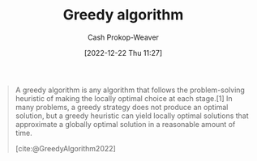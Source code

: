 :PROPERTIES:
:ID: 8b9abae7-27f1-40b0-8334-d54f86c71542
:LAST_MODIFIED: [2023-09-06 Wed 08:04]
:ROAM_REFS: [cite:@GreedyAlgorithm2022]
:END:
#+title: Greedy algorithm
#+hugo_custom_front_matter: :slug "8b9abae7-27f1-40b0-8334-d54f86c71542"
#+author: Cash Prokop-Weaver
#+date: [2022-12-22 Thu 11:27]
#+filetags: :concept:

#+begin_quote
A greedy algorithm is any algorithm that follows the problem-solving heuristic of making the locally optimal choice at each stage.[1] In many problems, a greedy strategy does not produce an optimal solution, but a greedy heuristic can yield locally optimal solutions that approximate a globally optimal solution in a reasonable amount of time.

[cite:@GreedyAlgorithm2022]
#+end_quote

* Flashcards :noexport:
** Definition :fc:
:PROPERTIES:
:ID:       38457fe7-12f9-455f-a318-374d61fbcc12
:ANKI_NOTE_ID: 1640627813018
:FC_CREATED: 2021-12-27T17:56:53Z
:FC_TYPE:  double
:END:
:REVIEW_DATA:
| position | ease | box | interval | due                  |
|----------+------+-----+----------+----------------------|
| back     | 2.80 |   8 |   341.22 | 2024-02-05T09:34:46Z |
| front    | 2.65 |   9 |   544.78 | 2024-12-04T11:08:39Z |
:END:

[[id:8b9abae7-27f1-40b0-8334-d54f86c71542][Greedy algorithm]]

*** Back
Any algorithm that follows the problem-solving heuristic of making the locally optimal choice at each stage.

*** Source
[cite:@GreedyAlgorithm2022]
#+print_bibliography: